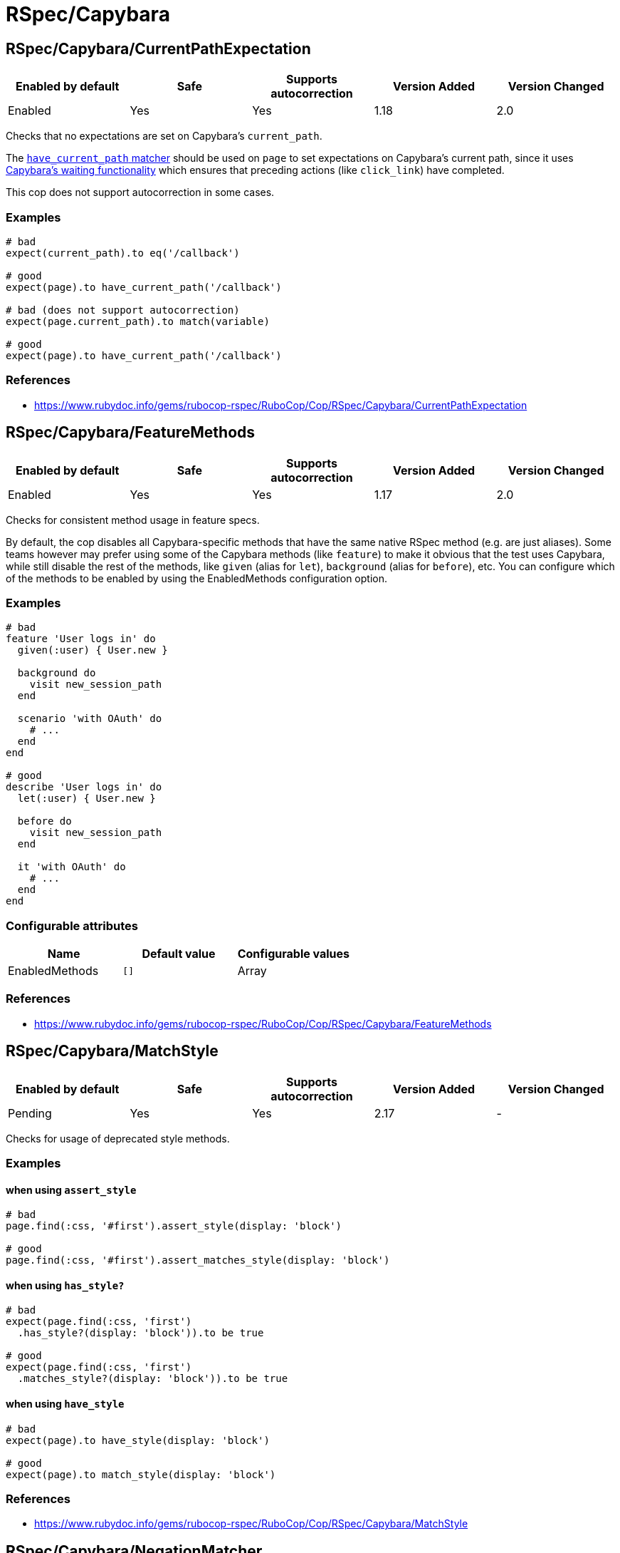 = RSpec/Capybara

== RSpec/Capybara/CurrentPathExpectation

|===
| Enabled by default | Safe | Supports autocorrection | Version Added | Version Changed

| Enabled
| Yes
| Yes
| 1.18
| 2.0
|===

Checks that no expectations are set on Capybara's `current_path`.

The
https://www.rubydoc.info/github/teamcapybara/capybara/master/Capybara/RSpecMatchers#have_current_path-instance_method[`have_current_path` matcher]
should be used on `page` to set expectations on Capybara's
current path, since it uses
https://github.com/teamcapybara/capybara/blob/master/README.md#asynchronous-javascript-ajax-and-friends[Capybara's waiting functionality]
which ensures that preceding actions (like `click_link`) have
completed.

This cop does not support autocorrection in some cases.

=== Examples

[source,ruby]
----
# bad
expect(current_path).to eq('/callback')

# good
expect(page).to have_current_path('/callback')

# bad (does not support autocorrection)
expect(page.current_path).to match(variable)

# good
expect(page).to have_current_path('/callback')
----

=== References

* https://www.rubydoc.info/gems/rubocop-rspec/RuboCop/Cop/RSpec/Capybara/CurrentPathExpectation

== RSpec/Capybara/FeatureMethods

|===
| Enabled by default | Safe | Supports autocorrection | Version Added | Version Changed

| Enabled
| Yes
| Yes
| 1.17
| 2.0
|===

Checks for consistent method usage in feature specs.

By default, the cop disables all Capybara-specific methods that have
the same native RSpec method (e.g. are just aliases). Some teams
however may prefer using some of the Capybara methods (like `feature`)
to make it obvious that the test uses Capybara, while still disable
the rest of the methods, like `given` (alias for `let`), `background`
(alias for `before`), etc. You can configure which of the methods to
be enabled by using the EnabledMethods configuration option.

=== Examples

[source,ruby]
----
# bad
feature 'User logs in' do
  given(:user) { User.new }

  background do
    visit new_session_path
  end

  scenario 'with OAuth' do
    # ...
  end
end

# good
describe 'User logs in' do
  let(:user) { User.new }

  before do
    visit new_session_path
  end

  it 'with OAuth' do
    # ...
  end
end
----

=== Configurable attributes

|===
| Name | Default value | Configurable values

| EnabledMethods
| `[]`
| Array
|===

=== References

* https://www.rubydoc.info/gems/rubocop-rspec/RuboCop/Cop/RSpec/Capybara/FeatureMethods

== RSpec/Capybara/MatchStyle

|===
| Enabled by default | Safe | Supports autocorrection | Version Added | Version Changed

| Pending
| Yes
| Yes
| 2.17
| -
|===

Checks for usage of deprecated style methods.

=== Examples

==== when using `assert_style`

[source,ruby]
----
# bad
page.find(:css, '#first').assert_style(display: 'block')

# good
page.find(:css, '#first').assert_matches_style(display: 'block')
----

==== when using `has_style?`

[source,ruby]
----
# bad
expect(page.find(:css, 'first')
  .has_style?(display: 'block')).to be true

# good
expect(page.find(:css, 'first')
  .matches_style?(display: 'block')).to be true
----

==== when using `have_style`

[source,ruby]
----
# bad
expect(page).to have_style(display: 'block')

# good
expect(page).to match_style(display: 'block')
----

=== References

* https://www.rubydoc.info/gems/rubocop-rspec/RuboCop/Cop/RSpec/Capybara/MatchStyle

== RSpec/Capybara/NegationMatcher

|===
| Enabled by default | Safe | Supports autocorrection | Version Added | Version Changed

| Pending
| Yes
| Yes
| 2.14
| -
|===

Enforces use of `have_no_*` or `not_to` for negated expectations.

=== Examples

==== EnforcedStyle: not_to (default)

[source,ruby]
----
# bad
expect(page).to have_no_selector
expect(page).to have_no_css('a')

# good
expect(page).not_to have_selector
expect(page).not_to have_css('a')
----

==== EnforcedStyle: have_no

[source,ruby]
----
# bad
expect(page).not_to have_selector
expect(page).not_to have_css('a')

# good
expect(page).to have_no_selector
expect(page).to have_no_css('a')
----

=== Configurable attributes

|===
| Name | Default value | Configurable values

| EnforcedStyle
| `not_to`
| `have_no`, `not_to`
|===

=== References

* https://www.rubydoc.info/gems/rubocop-rspec/RuboCop/Cop/RSpec/Capybara/NegationMatcher

== RSpec/Capybara/SpecificActions

|===
| Enabled by default | Safe | Supports autocorrection | Version Added | Version Changed

| Pending
| Yes
| No
| 2.14
| -
|===

Checks for there is a more specific actions offered by Capybara.

=== Examples

[source,ruby]
----
# bad
find('a').click
find('button.cls').click
find('a', exact_text: 'foo').click
find('div button').click

# good
click_link
click_button(class: 'cls')
click_link(exact_text: 'foo')
find('div').click_button
----

=== References

* https://www.rubydoc.info/gems/rubocop-rspec/RuboCop/Cop/RSpec/Capybara/SpecificActions

== RSpec/Capybara/SpecificFinders

|===
| Enabled by default | Safe | Supports autocorrection | Version Added | Version Changed

| Pending
| Yes
| Yes
| 2.13
| -
|===

Checks if there is a more specific finder offered by Capybara.

=== Examples

[source,ruby]
----
# bad
find('#some-id')
find('[visible][id=some-id]')

# good
find_by_id('some-id')
find_by_id('some-id', visible: true)
----

=== References

* https://www.rubydoc.info/gems/rubocop-rspec/RuboCop/Cop/RSpec/Capybara/SpecificFinders

== RSpec/Capybara/SpecificMatcher

|===
| Enabled by default | Safe | Supports autocorrection | Version Added | Version Changed

| Pending
| Yes
| No
| 2.12
| -
|===

Checks for there is a more specific matcher offered by Capybara.

=== Examples

[source,ruby]
----
# bad
expect(page).to have_selector('button')
expect(page).to have_no_selector('button.cls')
expect(page).to have_css('button')
expect(page).to have_no_css('a.cls', href: 'http://example.com')
expect(page).to have_css('table.cls')
expect(page).to have_css('select')
expect(page).to have_css('input', exact_text: 'foo')

# good
expect(page).to have_button
expect(page).to have_no_button(class: 'cls')
expect(page).to have_button
expect(page).to have_no_link('foo', class: 'cls', href: 'http://example.com')
expect(page).to have_table(class: 'cls')
expect(page).to have_select
expect(page).to have_field('foo')
----

=== References

* https://www.rubydoc.info/gems/rubocop-rspec/RuboCop/Cop/RSpec/Capybara/SpecificMatcher

== RSpec/Capybara/VisibilityMatcher

|===
| Enabled by default | Safe | Supports autocorrection | Version Added | Version Changed

| Enabled
| Yes
| No
| 1.39
| 2.0
|===

Checks for boolean visibility in Capybara finders.

Capybara lets you find elements that match a certain visibility
using the `:visible` option. `:visible` accepts both boolean and
symbols as values, however using booleans can have unwanted
effects. `visible: false` does not find just invisible elements,
but both visible and invisible elements. For expressiveness and
clarity, use one of the # symbol values, `:all`, `:hidden` or
`:visible`.
Read more in
https://www.rubydoc.info/gems/capybara/Capybara%2FNode%2FFinders:all[the documentation].

=== Examples

[source,ruby]
----
# bad
expect(page).to have_selector('.foo', visible: false)
expect(page).to have_css('.foo', visible: true)
expect(page).to have_link('my link', visible: false)

# good
expect(page).to have_selector('.foo', visible: :visible)
expect(page).to have_css('.foo', visible: :all)
expect(page).to have_link('my link', visible: :hidden)
----

=== References

* https://www.rubydoc.info/gems/rubocop-rspec/RuboCop/Cop/RSpec/Capybara/VisibilityMatcher
